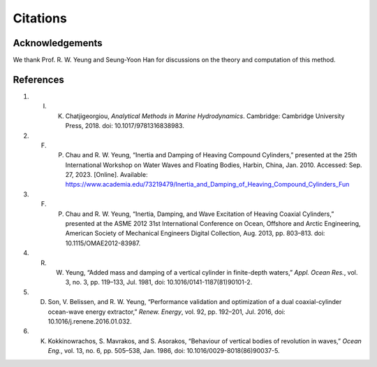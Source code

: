 Citations
==========

Acknowledgements
----------------

We thank Prof. R. W. Yeung and Seung-Yoon Han for discussions on the theory and computation of this method.

References
----------

1. I. K. Chatjigeorgiou, *Analytical Methods in Marine Hydrodynamics*. Cambridge: Cambridge University Press, 2018. doi: 10.1017/9781316838983.

2. F. P. Chau and R. W. Yeung, “Inertia and Damping of Heaving Compound Cylinders,” presented at the 25th International Workshop on Water Waves and Floating Bodies, Harbin, China, Jan. 2010. Accessed: Sep. 27, 2023. [Online]. Available: https://www.academia.edu/73219479/Inertia_and_Damping_of_Heaving_Compound_Cylinders_Fun

3. F. P. Chau and R. W. Yeung, “Inertia, Damping, and Wave Excitation of Heaving Coaxial Cylinders,” presented at the ASME 2012 31st International Conference on Ocean, Offshore and Arctic Engineering, American Society of Mechanical Engineers Digital Collection, Aug. 2013, pp. 803–813. doi: 10.1115/OMAE2012-83987.

4. R. W. Yeung, “Added mass and damping of a vertical cylinder in finite-depth waters,” *Appl. Ocean Res.*, vol. 3, no. 3, pp. 119–133, Jul. 1981, doi: 10.1016/0141-1187(81)90101-2.

5. D. Son, V. Belissen, and R. W. Yeung, “Performance validation and optimization of a dual coaxial-cylinder ocean-wave energy extractor,” *Renew. Energy*, vol. 92, pp. 192–201, Jul. 2016, doi: 10.1016/j.renene.2016.01.032.

6. K. Kokkinowrachos, S. Mavrakos, and S. Asorakos, “Behaviour of vertical bodies of revolution in waves,” *Ocean Eng.*, vol. 13, no. 6, pp. 505–538, Jan. 1986, doi: 10.1016/0029-8018(86)90037-5.

